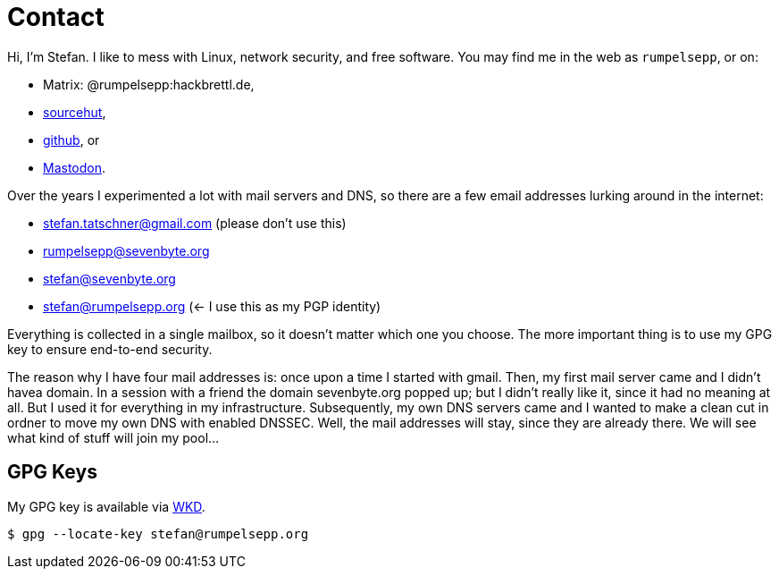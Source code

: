 = Contact

Hi, I'm Stefan. I like to mess with Linux, network security, and free
software. You may find me in the web as `rumpelsepp`, or on:

* Matrix: @rumpelsepp:hackbrettl.de,
* https://git.sr.ht./~rumpelsepp[sourcehut],
* https://github.com/rumpelsepp[github], or
* https://mastodon.social/@rumpelsepp[Mastodon].

Over the years I experimented a lot with mail servers and DNS, so there are a few email addresses lurking around in the internet:

* stefan.tatschner@gmail.com (please don't use this)
* rumpelsepp@sevenbyte.org
* stefan@sevenbyte.org
* stefan@rumpelsepp.org (<- I use this as my PGP identity)

Everything is collected in a single mailbox, so it doesn't matter which one you choose.
The more important thing is to use my GPG key to ensure end-to-end security.

The reason why I have four mail addresses is: once upon a time I started with gmail.
Then, my first mail server came and I didn't havea domain.
In a session with a friend the domain sevenbyte.org popped up; but I didn't really like it, since it had no meaning at all.
But I used it for everything in my infrastructure.
Subsequently, my own DNS servers came and I wanted to make a clean cut in ordner to move my own DNS with enabled DNSSEC.
Well, the mail addresses will stay, since they are already there.
We will see what kind of stuff will join my pool…

== GPG Keys

My GPG key is available via https://datatracker.ietf.org/doc/draft-koch-openpgp-webkey-service/[WKD].

----
$ gpg --locate-key stefan@rumpelsepp.org
----
